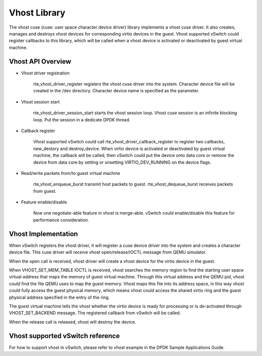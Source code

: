 ..  BSD LICENSE
    Copyright(c) 2010-2014 Intel Corporation. All rights reserved.
    All rights reserved.

    Redistribution and use in source and binary forms, with or without
    modification, are permitted provided that the following conditions
    are met:

    * Redistributions of source code must retain the above copyright
    notice, this list of conditions and the following disclaimer.
    * Redistributions in binary form must reproduce the above copyright
    notice, this list of conditions and the following disclaimer in
    the documentation and/or other materials provided with the
    distribution.
    * Neither the name of Intel Corporation nor the names of its
    contributors may be used to endorse or promote products derived
    from this software without specific prior written permission.

    THIS SOFTWARE IS PROVIDED BY THE COPYRIGHT HOLDERS AND CONTRIBUTORS
    "AS IS" AND ANY EXPRESS OR IMPLIED WARRANTIES, INCLUDING, BUT NOT
    LIMITED TO, THE IMPLIED WARRANTIES OF MERCHANTABILITY AND FITNESS FOR
    A PARTICULAR PURPOSE ARE DISCLAIMED. IN NO EVENT SHALL THE COPYRIGHT
    OWNER OR CONTRIBUTORS BE LIABLE FOR ANY DIRECT, INDIRECT, INCIDENTAL,
    SPECIAL, EXEMPLARY, OR CONSEQUENTIAL DAMAGES (INCLUDING, BUT NOT
    LIMITED TO, PROCUREMENT OF SUBSTITUTE GOODS OR SERVICES; LOSS OF USE,
    DATA, OR PROFITS; OR BUSINESS INTERRUPTION) HOWEVER CAUSED AND ON ANY
    THEORY OF LIABILITY, WHETHER IN CONTRACT, STRICT LIABILITY, OR TORT
    (INCLUDING NEGLIGENCE OR OTHERWISE) ARISING IN ANY WAY OUT OF THE USE
    OF THIS SOFTWARE, EVEN IF ADVISED OF THE POSSIBILITY OF SUCH DAMAGE.

Vhost Library
=============

The vhost cuse (cuse: user space character device driver) library implements a
vhost cuse driver. It also creates, manages and destroys vhost devices for
corresponding virtio devices in the guest. Vhost supported vSwitch could register
callbacks to this library, which will be called when a vhost device is activated
or deactivated by guest virtual machine.

Vhost API Overview
------------------

*   Vhost driver registration

      rte_vhost_driver_register registers the vhost cuse driver into the system.
      Character device file will be created in the /dev directory.
      Character device name is specified as the parameter.

*   Vhost session start

      rte_vhost_driver_session_start starts the vhost session loop.
      Vhost cuse session is an infinite blocking loop.
      Put the session in a dedicate DPDK thread.

*   Callback register

      Vhost supported vSwitch could call rte_vhost_driver_callback_register to
      register two callbacks, new_destory and destroy_device.
      When virtio device is activated or deactivated by guest virtual machine,
      the callback will be called, then vSwitch could put the device onto data
      core or remove the device from data core by setting or unsetting
      VIRTIO_DEV_RUNNING on the device flags.

*   Read/write packets from/to guest virtual machine

      rte_vhost_enqueue_burst transmit host packets to guest.
      rte_vhost_dequeue_burst receives packets from guest.

*   Feature enable/disable

      Now one negotiate-able feature in vhost is merge-able.
      vSwitch could enable/disable this feature for performance consideration.

Vhost Implementation
--------------------

When vSwitch registers the vhost driver, it will register a cuse device driver
into the system and creates a character device file. This cuse driver will
receive vhost open/release/IOCTL message from QEMU simulator.

When the open call is received, vhost driver will create a vhost device for the
virtio device in the guest.

When VHOST_SET_MEM_TABLE IOCTL is received, vhost searches the memory region
to find the starting user space virtual address that maps the memory of guest
virtual machine. Through this virtual address and the QEMU pid, vhost could
find the file QEMU uses to map the guest memory. Vhost maps this file into its
address space, in this way vhost could fully access the guest physical memory,
which means vhost could access the shared virtio ring and the guest physical
address specified in the entry of the ring.

The guest virtual machine tells the vhost whether the virtio device is ready
for processing or is de-activated through VHOST_SET_BACKEND message.
The registered callback from vSwitch will be called.

When the release call is released, vhost will destroy the device.

Vhost supported vSwitch reference
---------------------------------

For how to support vhost in vSwitch, please refer to vhost example in the
DPDK Sample Applications Guide.
